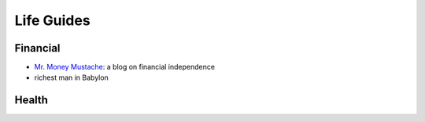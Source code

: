 Life Guides
===========

Financial
---------

- `Mr. Money Mustache`_: a blog on financial independence
- richest man in Babylon

.. _Mr. Money Mustache: https://www.mrmoneymustache.com/


Health
------
